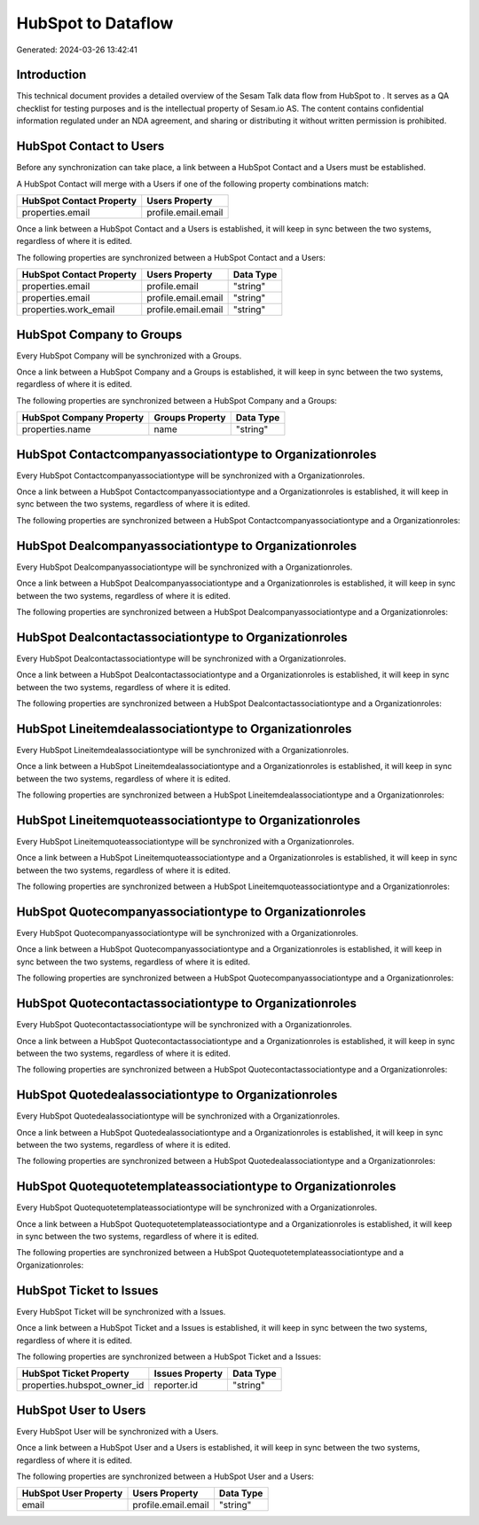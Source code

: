====================
HubSpot to  Dataflow
====================

Generated: 2024-03-26 13:42:41

Introduction
------------

This technical document provides a detailed overview of the Sesam Talk data flow from HubSpot to . It serves as a QA checklist for testing purposes and is the intellectual property of Sesam.io AS. The content contains confidential information regulated under an NDA agreement, and sharing or distributing it without written permission is prohibited.

HubSpot Contact to  Users
-------------------------
Before any synchronization can take place, a link between a HubSpot Contact and a  Users must be established.

A HubSpot Contact will merge with a  Users if one of the following property combinations match:

.. list-table::
   :header-rows: 1

   * - HubSpot Contact Property
     -  Users Property
   * - properties.email
     - profile.email.email

Once a link between a HubSpot Contact and a  Users is established, it will keep in sync between the two systems, regardless of where it is edited.

The following properties are synchronized between a HubSpot Contact and a  Users:

.. list-table::
   :header-rows: 1

   * - HubSpot Contact Property
     -  Users Property
     -  Data Type
   * - properties.email
     - profile.email
     - "string"
   * - properties.email
     - profile.email.email
     - "string"
   * - properties.work_email
     - profile.email.email
     - "string"


HubSpot Company to  Groups
--------------------------
Every HubSpot Company will be synchronized with a  Groups.

Once a link between a HubSpot Company and a  Groups is established, it will keep in sync between the two systems, regardless of where it is edited.

The following properties are synchronized between a HubSpot Company and a  Groups:

.. list-table::
   :header-rows: 1

   * - HubSpot Company Property
     -  Groups Property
     -  Data Type
   * - properties.name
     - name
     - "string"


HubSpot Contactcompanyassociationtype to  Organizationroles
-----------------------------------------------------------
Every HubSpot Contactcompanyassociationtype will be synchronized with a  Organizationroles.

Once a link between a HubSpot Contactcompanyassociationtype and a  Organizationroles is established, it will keep in sync between the two systems, regardless of where it is edited.

The following properties are synchronized between a HubSpot Contactcompanyassociationtype and a  Organizationroles:

.. list-table::
   :header-rows: 1

   * - HubSpot Contactcompanyassociationtype Property
     -  Organizationroles Property
     -  Data Type


HubSpot Dealcompanyassociationtype to  Organizationroles
--------------------------------------------------------
Every HubSpot Dealcompanyassociationtype will be synchronized with a  Organizationroles.

Once a link between a HubSpot Dealcompanyassociationtype and a  Organizationroles is established, it will keep in sync between the two systems, regardless of where it is edited.

The following properties are synchronized between a HubSpot Dealcompanyassociationtype and a  Organizationroles:

.. list-table::
   :header-rows: 1

   * - HubSpot Dealcompanyassociationtype Property
     -  Organizationroles Property
     -  Data Type


HubSpot Dealcontactassociationtype to  Organizationroles
--------------------------------------------------------
Every HubSpot Dealcontactassociationtype will be synchronized with a  Organizationroles.

Once a link between a HubSpot Dealcontactassociationtype and a  Organizationroles is established, it will keep in sync between the two systems, regardless of where it is edited.

The following properties are synchronized between a HubSpot Dealcontactassociationtype and a  Organizationroles:

.. list-table::
   :header-rows: 1

   * - HubSpot Dealcontactassociationtype Property
     -  Organizationroles Property
     -  Data Type


HubSpot Lineitemdealassociationtype to  Organizationroles
---------------------------------------------------------
Every HubSpot Lineitemdealassociationtype will be synchronized with a  Organizationroles.

Once a link between a HubSpot Lineitemdealassociationtype and a  Organizationroles is established, it will keep in sync between the two systems, regardless of where it is edited.

The following properties are synchronized between a HubSpot Lineitemdealassociationtype and a  Organizationroles:

.. list-table::
   :header-rows: 1

   * - HubSpot Lineitemdealassociationtype Property
     -  Organizationroles Property
     -  Data Type


HubSpot Lineitemquoteassociationtype to  Organizationroles
----------------------------------------------------------
Every HubSpot Lineitemquoteassociationtype will be synchronized with a  Organizationroles.

Once a link between a HubSpot Lineitemquoteassociationtype and a  Organizationroles is established, it will keep in sync between the two systems, regardless of where it is edited.

The following properties are synchronized between a HubSpot Lineitemquoteassociationtype and a  Organizationroles:

.. list-table::
   :header-rows: 1

   * - HubSpot Lineitemquoteassociationtype Property
     -  Organizationroles Property
     -  Data Type


HubSpot Quotecompanyassociationtype to  Organizationroles
---------------------------------------------------------
Every HubSpot Quotecompanyassociationtype will be synchronized with a  Organizationroles.

Once a link between a HubSpot Quotecompanyassociationtype and a  Organizationroles is established, it will keep in sync between the two systems, regardless of where it is edited.

The following properties are synchronized between a HubSpot Quotecompanyassociationtype and a  Organizationroles:

.. list-table::
   :header-rows: 1

   * - HubSpot Quotecompanyassociationtype Property
     -  Organizationroles Property
     -  Data Type


HubSpot Quotecontactassociationtype to  Organizationroles
---------------------------------------------------------
Every HubSpot Quotecontactassociationtype will be synchronized with a  Organizationroles.

Once a link between a HubSpot Quotecontactassociationtype and a  Organizationroles is established, it will keep in sync between the two systems, regardless of where it is edited.

The following properties are synchronized between a HubSpot Quotecontactassociationtype and a  Organizationroles:

.. list-table::
   :header-rows: 1

   * - HubSpot Quotecontactassociationtype Property
     -  Organizationroles Property
     -  Data Type


HubSpot Quotedealassociationtype to  Organizationroles
------------------------------------------------------
Every HubSpot Quotedealassociationtype will be synchronized with a  Organizationroles.

Once a link between a HubSpot Quotedealassociationtype and a  Organizationroles is established, it will keep in sync between the two systems, regardless of where it is edited.

The following properties are synchronized between a HubSpot Quotedealassociationtype and a  Organizationroles:

.. list-table::
   :header-rows: 1

   * - HubSpot Quotedealassociationtype Property
     -  Organizationroles Property
     -  Data Type


HubSpot Quotequotetemplateassociationtype to  Organizationroles
---------------------------------------------------------------
Every HubSpot Quotequotetemplateassociationtype will be synchronized with a  Organizationroles.

Once a link between a HubSpot Quotequotetemplateassociationtype and a  Organizationroles is established, it will keep in sync between the two systems, regardless of where it is edited.

The following properties are synchronized between a HubSpot Quotequotetemplateassociationtype and a  Organizationroles:

.. list-table::
   :header-rows: 1

   * - HubSpot Quotequotetemplateassociationtype Property
     -  Organizationroles Property
     -  Data Type


HubSpot Ticket to  Issues
-------------------------
Every HubSpot Ticket will be synchronized with a  Issues.

Once a link between a HubSpot Ticket and a  Issues is established, it will keep in sync between the two systems, regardless of where it is edited.

The following properties are synchronized between a HubSpot Ticket and a  Issues:

.. list-table::
   :header-rows: 1

   * - HubSpot Ticket Property
     -  Issues Property
     -  Data Type
   * - properties.hubspot_owner_id
     - reporter.id
     - "string"


HubSpot User to  Users
----------------------
Every HubSpot User will be synchronized with a  Users.

Once a link between a HubSpot User and a  Users is established, it will keep in sync between the two systems, regardless of where it is edited.

The following properties are synchronized between a HubSpot User and a  Users:

.. list-table::
   :header-rows: 1

   * - HubSpot User Property
     -  Users Property
     -  Data Type
   * - email
     - profile.email.email
     - "string"

